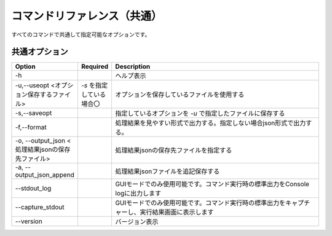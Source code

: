 .. -*- coding: utf-8 -*-

****************************************************
コマンドリファレンス（共通）
****************************************************

すべてのコマンドで共通して指定可能なオプションです。


共通オプション
===============

.. csv-table::
    :widths: 20, 10, 70
    :header-rows: 1

    "Option","Required","Description"
    "-h","","ヘルプ表示"
    "-u,--useopt <オプション保存するファイル>","`-s` を指定している場合〇","オプションを保存しているファイルを使用する"
    "-s,--saveopt","","指定しているオプションを `-u` で指定したファイルに保存する"
    "-f,--format","","処理結果を見やすい形式で出力する。指定しない場合json形式で出力する。"
    "-o, --output_json <処理結果jsonの保存先ファイル>","","処理結果jsonの保存先ファイルを指定する"
    "-a, --output_json_append","","処理結果jsonファイルを追記保存する"
    "--stdout_log","","GUIモードでのみ使用可能です。コマンド実行時の標準出力をConsole logに出力します"
    "--capture_stdout","","GUIモードでのみ使用可能です。コマンド実行時の標準出力をキャプチャーし、実行結果画面に表示します"
    "--version","","バージョン表示"

